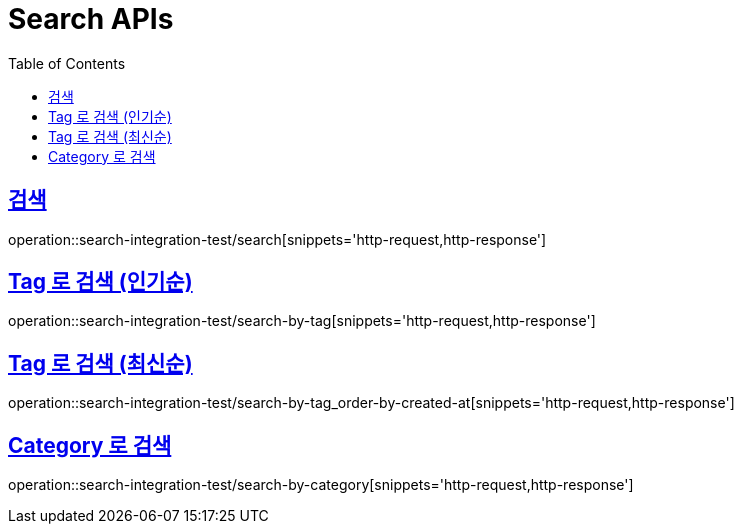 = Search APIs
:doctype: book
:icons: font
:source-highlighter: highlightjs
:toc: left
:toclevels: 2
:sectlinks:

== 검색

operation::search-integration-test/search[snippets='http-request,http-response']

== Tag 로 검색 (인기순)

operation::search-integration-test/search-by-tag[snippets='http-request,http-response']

== Tag 로 검색 (최신순)

operation::search-integration-test/search-by-tag_order-by-created-at[snippets='http-request,http-response']

== Category 로 검색

operation::search-integration-test/search-by-category[snippets='http-request,http-response']